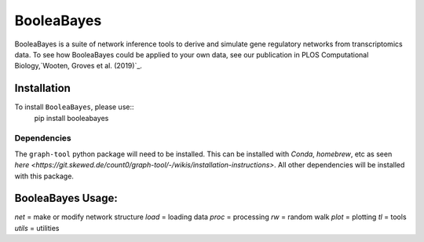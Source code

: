 =======================================================
BooleaBayes
=======================================================
.. image:: https://badge.fury.io/py/booleabayes.svg
    :target: https://pypi.org/project/booleabayes/
    :alt: PYPi Version

BooleaBayes is a suite of network inference tools to derive and simulate gene regulatory networks from transcriptomics data. To see how BooleaBayes could be applied to your own data, see our publication in PLOS Computational Biology,`Wooten, Groves et al. (2019)`_. 

.. _`Wooten, Groves et al. (2019)`:https://journals.plos.org/ploscompbiol/article?id=10.1371/journal.pcbi.1007343

Installation
~~~~~~~~~~~~

To install ``BooleaBayes``, please use::
    pip install booleabayes

Dependencies
---------------------

The ``graph-tool`` python package will need to be installed. This can be installed with `Conda`, `homebrew`, etc as seen `here <https://git.skewed.de/count0/graph-tool/-/wikis/installation-instructions>`. All other dependencies will be installed with this package.

BooleaBayes Usage:
~~~~~~~~~~~~

`net` = make or modify network structure
`load` = loading data
`proc` = processing
`rw` = random walk
`plot` = plotting
`tl` = tools
`utils` = utilities